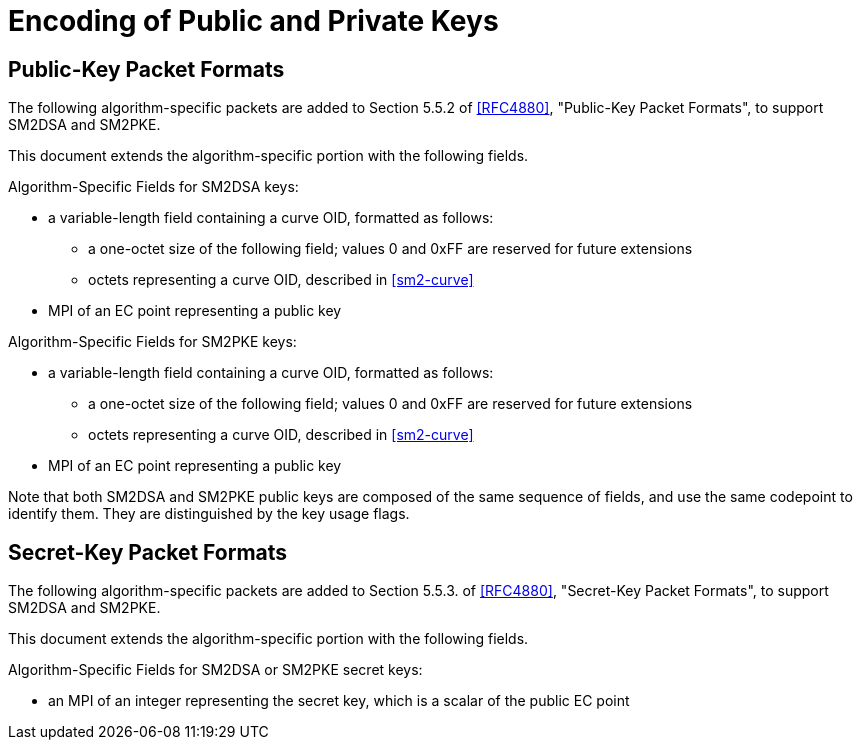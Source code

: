 = Encoding of Public and Private Keys

== Public-Key Packet Formats

The following algorithm-specific packets are added to Section 5.5.2
of <<RFC4880>>, "Public-Key Packet Formats", to support SM2DSA and
SM2PKE.

This document extends the algorithm-specific portion with the following
fields.

Algorithm-Specific Fields for SM2DSA keys:

* a variable-length field containing a curve OID, formatted
  as follows:

** a one-octet size of the following field; values 0 and
   0xFF are reserved for future extensions

** octets representing a curve OID, described in <<sm2-curve>>

* MPI of an EC point representing a public key

Algorithm-Specific Fields for SM2PKE keys:

* a variable-length field containing a curve OID, formatted
  as follows:

** a one-octet size of the following field; values 0 and
   0xFF are reserved for future extensions

** octets representing a curve OID, described in <<sm2-curve>>

* MPI of an EC point representing a public key

Note that both SM2DSA and SM2PKE public keys are composed of the same
sequence of fields, and use the same codepoint to identify them.
They are distinguished by the key usage flags.


== Secret-Key Packet Formats

The following algorithm-specific packets are added to Section 5.5.3.
of <<RFC4880>>, "Secret-Key Packet Formats", to support SM2DSA and
SM2PKE.

This document extends the algorithm-specific portion with the following
fields.

Algorithm-Specific Fields for SM2DSA or SM2PKE secret keys:

* an MPI of an integer representing the secret key, which is a
  scalar of the public EC point

